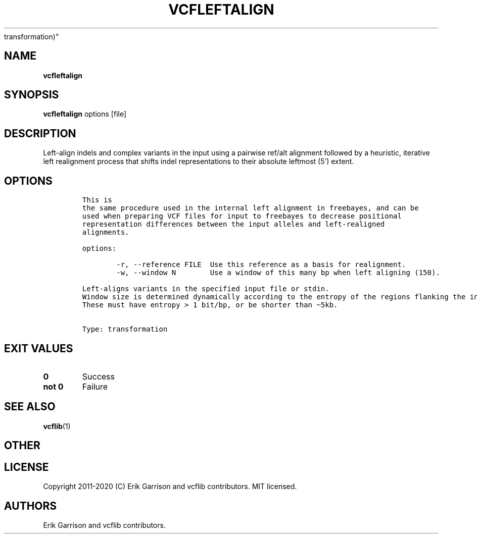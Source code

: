 .\" Automatically generated by Pandoc 2.7.3
.\"
.TH "VCFLEFTALIGN" "1" "" "vcfleftalign (vcflib)" "vcfleftalign (VCF
transformation)"
.hy
.SH NAME
.PP
\f[B]vcfleftalign\f[R]
.SH SYNOPSIS
.PP
\f[B]vcfleftalign\f[R] options [file]
.SH DESCRIPTION
.PP
Left-align indels and complex variants in the input using a pairwise
ref/alt alignment followed by a heuristic, iterative left realignment
process that shifts indel representations to their absolute leftmost
(5\[cq]) extent.
.SH OPTIONS
.IP
.nf
\f[C]


This is
the same procedure used in the internal left alignment in freebayes, and can be
used when preparing VCF files for input to freebayes to decrease positional
representation differences between the input alleles and left-realigned
alignments.

options:

        -r, --reference FILE  Use this reference as a basis for realignment.
        -w, --window N        Use a window of this many bp when left aligning (150).

Left-aligns variants in the specified input file or stdin.
Window size is determined dynamically according to the entropy of the regions flanking the indel.
These must have entropy > 1 bit/bp, or be shorter than \[ti]5kb.


Type: transformation
\f[R]
.fi
.SH EXIT VALUES
.TP
.B \f[B]0\f[R]
Success
.TP
.B \f[B]not 0\f[R]
Failure
.SH SEE ALSO
.PP
\f[B]vcflib\f[R](1)
.SH OTHER
.SH LICENSE
.PP
Copyright 2011-2020 (C) Erik Garrison and vcflib contributors.
MIT licensed.
.SH AUTHORS
Erik Garrison and vcflib contributors.
